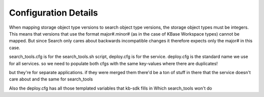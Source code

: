 Configuration Details
======================
When mapping storage object type versions to search object type versions, the storage object types must be integers. This means that versions that use the format major#.minor# (as in the case of KBase Workspace types) cannot be mapped. But since  Search only cares about backwards incompatible changes it therefore expects only the major# in this case.


search_tools.cfg is for the search_tools.sh script, deploy.cfg is for the service. deploy.cfg is the standard name we use for all services. so we need to populate both cfgs with the same key-values where there are duplicates!

but they're for separate applications. if they were merged them there'd be a ton of stuff in there that the service doesn't care about and the same for search_tools

Also the deploy.cfg has all those templated variables that kb-sdk fills in
Which search_tools won't do